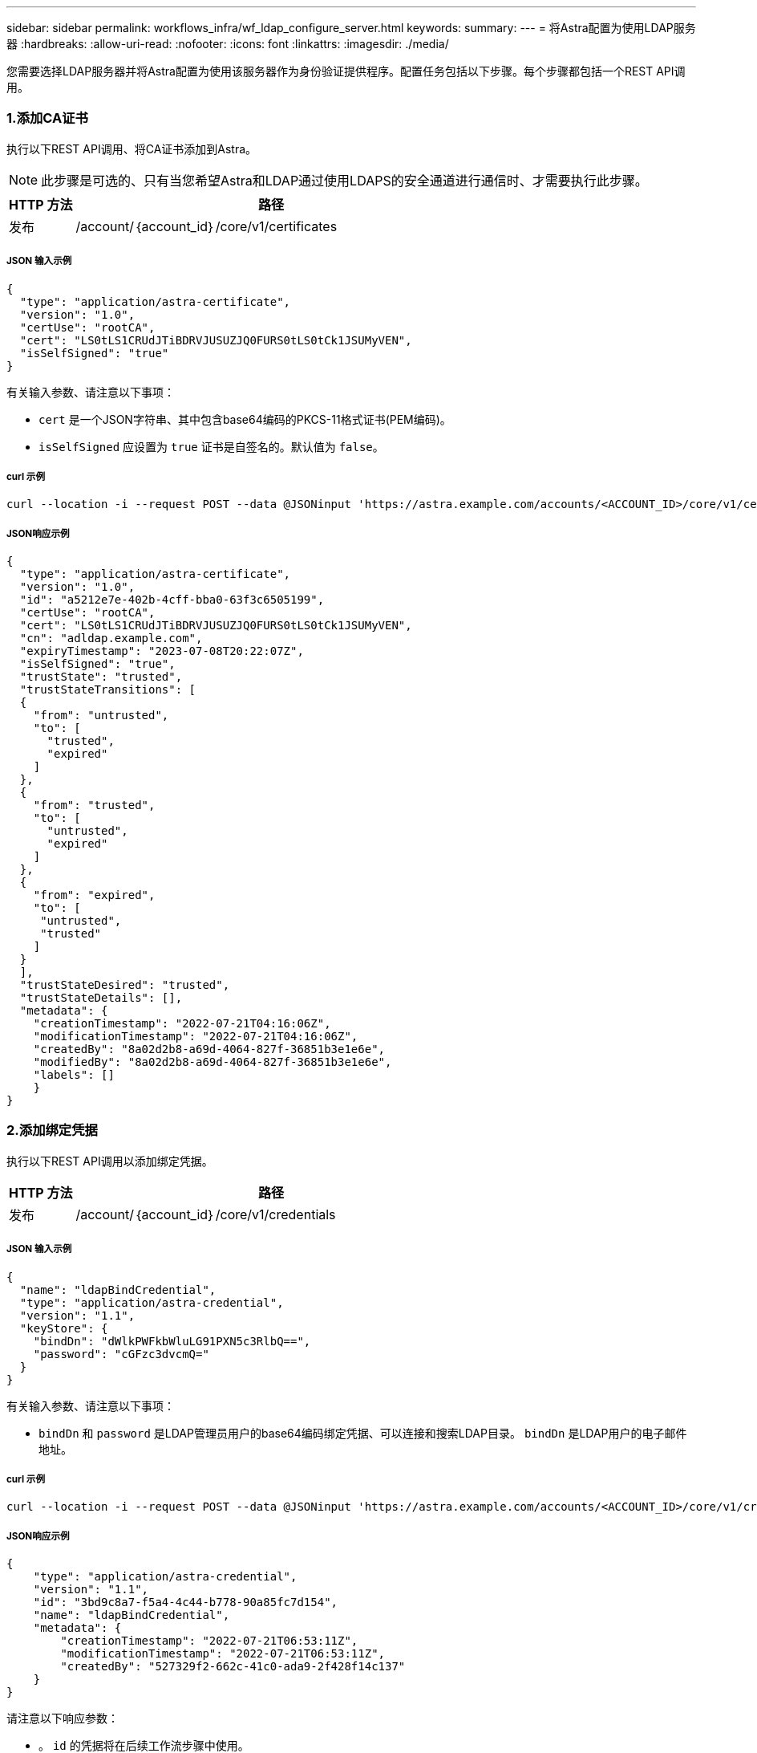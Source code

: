 ---
sidebar: sidebar 
permalink: workflows_infra/wf_ldap_configure_server.html 
keywords:  
summary:  
---
= 将Astra配置为使用LDAP服务器
:hardbreaks:
:allow-uri-read: 
:nofooter: 
:icons: font
:linkattrs: 
:imagesdir: ./media/


[role="lead"]
您需要选择LDAP服务器并将Astra配置为使用该服务器作为身份验证提供程序。配置任务包括以下步骤。每个步骤都包括一个REST API调用。



=== 1.添加CA证书

执行以下REST API调用、将CA证书添加到Astra。


NOTE: 此步骤是可选的、只有当您希望Astra和LDAP通过使用LDAPS的安全通道进行通信时、才需要执行此步骤。

[cols="1,6"]
|===
| HTTP 方法 | 路径 


| 发布 | /account/｛account_id｝/core/v1/certificates 
|===


===== JSON 输入示例

[source, json]
----
{
  "type": "application/astra-certificate",
  "version": "1.0",
  "certUse": "rootCA",
  "cert": "LS0tLS1CRUdJTiBDRVJUSUZJQ0FURS0tLS0tCk1JSUMyVEN",
  "isSelfSigned": "true"
}
----
有关输入参数、请注意以下事项：

* `cert` 是一个JSON字符串、其中包含base64编码的PKCS-11格式证书(PEM编码)。
* `isSelfSigned` 应设置为 `true` 证书是自签名的。默认值为 `false`。




===== curl 示例

[source, curl]
----
curl --location -i --request POST --data @JSONinput 'https://astra.example.com/accounts/<ACCOUNT_ID>/core/v1/certificates' --header 'Content-Type: application/astra-certificate+json' --header 'Accept: */*' --header 'Authorization: Bearer <API_TOKEN>'
----


===== JSON响应示例

[source, json]
----
{
  "type": "application/astra-certificate",
  "version": "1.0",
  "id": "a5212e7e-402b-4cff-bba0-63f3c6505199",
  "certUse": "rootCA",
  "cert": "LS0tLS1CRUdJTiBDRVJUSUZJQ0FURS0tLS0tCk1JSUMyVEN",
  "cn": "adldap.example.com",
  "expiryTimestamp": "2023-07-08T20:22:07Z",
  "isSelfSigned": "true",
  "trustState": "trusted",
  "trustStateTransitions": [
  {
    "from": "untrusted",
    "to": [
      "trusted",
      "expired"
    ]
  },
  {
    "from": "trusted",
    "to": [
      "untrusted",
      "expired"
    ]
  },
  {
    "from": "expired",
    "to": [
     "untrusted",
     "trusted"
    ]
  }
  ],
  "trustStateDesired": "trusted",
  "trustStateDetails": [],
  "metadata": {
    "creationTimestamp": "2022-07-21T04:16:06Z",
    "modificationTimestamp": "2022-07-21T04:16:06Z",
    "createdBy": "8a02d2b8-a69d-4064-827f-36851b3e1e6e",
    "modifiedBy": "8a02d2b8-a69d-4064-827f-36851b3e1e6e",
    "labels": []
    }
}
----


=== 2.添加绑定凭据

执行以下REST API调用以添加绑定凭据。

[cols="1,6"]
|===
| HTTP 方法 | 路径 


| 发布 | /account/｛account_id｝/core/v1/credentials 
|===


===== JSON 输入示例

[source, json]
----
{
  "name": "ldapBindCredential",
  "type": "application/astra-credential",
  "version": "1.1",
  "keyStore": {
    "bindDn": "dWlkPWFkbWluLG91PXN5c3RlbQ==",
    "password": "cGFzc3dvcmQ="
  }
}
----
有关输入参数、请注意以下事项：

*  `bindDn` 和 `password` 是LDAP管理员用户的base64编码绑定凭据、可以连接和搜索LDAP目录。 `bindDn` 是LDAP用户的电子邮件地址。




===== curl 示例

[source, curl]
----
curl --location -i --request POST --data @JSONinput 'https://astra.example.com/accounts/<ACCOUNT_ID>/core/v1/credentials' --header 'Content-Type: application/astra-credential+json' --header 'Accept: */*' --header 'Authorization: Bearer <API_TOKEN>'
----


===== JSON响应示例

[source, json]
----
{
    "type": "application/astra-credential",
    "version": "1.1",
    "id": "3bd9c8a7-f5a4-4c44-b778-90a85fc7d154",
    "name": "ldapBindCredential",
    "metadata": {
        "creationTimestamp": "2022-07-21T06:53:11Z",
        "modificationTimestamp": "2022-07-21T06:53:11Z",
        "createdBy": "527329f2-662c-41c0-ada9-2f428f14c137"
    }
}
----
请注意以下响应参数：

* 。 `id` 的凭据将在后续工作流步骤中使用。




=== 3.检索LDAP设置的UUID

执行以下REST API调用以检索的UUID `astra.account.ldap` Astra控制中心附带的设置。


NOTE: 以下cURL示例使用查询参数筛选设置收集。您可以改为删除筛选器以获取所有设置、然后搜索 `astra.account.ldap`。

[cols="1,6"]
|===
| HTTP 方法 | 路径 


| 获取 | /account/｛account_id｝/core/v1/settings 
|===


===== curl 示例

[source, curl]
----
curl --location -i --request GET 'https://astra.example.com/accounts/<ACCOUNT_ID>/core/v1/settings?filter=name%20eq%20'astra.account.ldap'&include=name,id' --header 'Accept: */*' --header 'Authorization: Bearer <API_TOKEN>'
----


===== JSON响应示例

[source, json]
----
{
  "items": [
    ["astra.account.ldap",
    "12072b56-e939-45ec-974d-2dd83b7815df"
    ]
  ],
  "metadata": {}
}
----


=== 4.更新LDAP设置

执行以下REST API调用以更新LDAP设置并完成配置。使用 `id` 上一次API调用中的值 `<SETTING_ID>` 以下URL路径中的值。


NOTE: 您可以先对特定设置的GET请求进行问题描述 处理、以查看configSchema。此操作将提供有关配置中所需字段的详细信息。

[cols="1,6"]
|===
| HTTP 方法 | 路径 


| PUT | /account/｛account_id｝/core/v1/settings/｛setting_id｝ 
|===


===== JSON 输入示例

[source, json]
----
{
  "type": "application/astra-setting",
  "version": "1.0",
  "desiredConfig": {
    "connectionHost": "myldap.example.com",
    "credentialId": "3bd9c8a7-f5a4-4c44-b778-90a85fc7d154",
    "groupBaseDN": "OU=groups,OU=astra,DC=example,DC=com",
    "isEnabled": "true",
    "port": 686,
    "secureMode": "LDAPS",
    "userBaseDN": "OU=users,OU=astra,DC=example,dc=com",
    "userSearchFilter": "((objectClass=User))",
    "vendor": "Active Directory"
    }
}
----
有关输入参数、请注意以下事项：

* `isEnabled` 应设置为 `true` 或者可能发生错误。
* `credentialId` 是先前创建的绑定凭据的ID。
* `secureMode` 应设置为 `LDAP` 或 `LDAPS` 根据上一步中的配置。
* 仅支持使用"Active Directory"作为供应商。




===== curl 示例

[source, curl]
----
curl --location -i --request PUT --data @JSONinput 'https://astra.example.com/accounts/<ACCOUNT_ID>/core/v1/settings/<SETTING_ID>' --header 'Content-Type: application/astra-setting+json' --header 'Accept: */*' --header 'Authorization: Bearer <API_TOKEN>'
----
如果调用成功、则返回HTTP 204响应。



=== 5.检索LDAP设置

您可以选择执行以下REST API调用来检索LDAP设置并确认更新。

[cols="1,6"]
|===
| HTTP 方法 | 路径 


| 获取 | /account/｛account_id｝/core/v1/settings/｛setting_id｝ 
|===


===== curl 示例

[source, curl]
----
curl --location -i --request GET 'https://astra.example.com/accounts/<ACCOUNT_ID>/core/v1/settings/<SETTING_ID>' --header 'Accept: */*' --header 'Authorization: Bearer <API_TOKEN>'
----


===== JSON响应示例

[source, json]
----
{
  "items": [
  {
    "type": "application/astra-setting",
    "version": "1.0",
    "metadata": {
      "creationTimestamp": "2022-06-17T21:16:31Z",
      "modificationTimestamp": "2022-07-21T07:12:20Z",
      "labels": [],
      "createdBy": "system",
      "modifiedBy": "00000000-0000-0000-0000-000000000000"
    },
    "id": "12072b56-e939-45ec-974d-2dd83b7815df",
    "name": "astra.account.ldap",
    "desiredConfig": {
      "connectionHost": "10.193.61.88",
      "credentialId": "3bd9c8a7-f5a4-4c44-b778-90a85fc7d154",
      "groupBaseDN": "ou=groups,ou=astra,dc=example,dc=com",
      "isEnabled": "true",
      "port": 686,
      "secureMode": "LDAPS",
      "userBaseDN": "ou=users,ou=astra,dc=example,dc=com",
      "userSearchFilter": "((objectClass=User))",
      "vendor": "Active Directory"
    },
    "currentConfig": {
      "connectionHost": "10.193.160.209",
      "credentialId": "3bd9c8a7-f5a4-4c44-b778-90a85fc7d154",
      "groupBaseDN": "ou=groups,ou=astra,dc=example,dc=com",
      "isEnabled": "true",
      "port": 686,
      "secureMode": "LDAPS",
      "userBaseDN": "ou=users,ou=astra,dc=example,dc=com",
      "userSearchFilter": "((objectClass=User))",
      "vendor": "Active Directory"
    },
    "configSchema": {
      "$schema": "http://json-schema.org/draft-07/schema#",
      "title": "astra.account.ldap",
      "type": "object",
      "properties": {
        "connectionHost": {
          "type": "string",
          "description": "The hostname or IP address of your LDAP server."
        },
        "credentialId": {
          "type": "string",
          "description": "The credential ID for LDAP account."
        },
        "groupBaseDN": {
          "type": "string",
          "description": "The base DN of the tree used to start the group search. The system searches the subtree from the specified location."
        },
        "groupSearchCustomFilter": {
          "type": "string",
          "description": "Type of search that controls the default group search filter used."
        },
        "isEnabled": {
          "type": "string",
          "description": "This property determines if this setting is enabled or not."
        },
        "port": {
          "type": "integer",
          "description": "The port on which the LDAP server is running."
        },
        "secureMode": {
          "type": "string",
          "description": "The secure mode LDAPS or LDAP."
        },
        "userBaseDN": {
          "type": "string",
          "description": "The base DN of the tree used to start the user search. The system searches the subtree from the specified location."
        },
        "userSearchFilter": {
          "type": "string",
          "description": "The filter used to search for users according a search criteria."
        },
        "vendor": {
          "type": "string",
          "description": "The LDAP provider you are using.",
          "enum": ["Active Directory"]
        }
      },
      "additionalProperties": false,
      "required": [
        "connectionHost",
        "secureMode",
        "credentialId",
        "userBaseDN",
        "userSearchFilter",
        "groupBaseDN",
        "vendor",
        "isEnabled"
      ]
      },
      "state": "valid",
    }
  ],
  "metadata": {}
}
----
找到 `state` 字段中的值、该值将包含下表中的一个值。

[cols="1,4"]
|===
| State | Description 


| 待定 | 配置过程仍处于活动状态、尚未完成。 


| valid | 已成功完成配置、然后 `currentConfig` 在响应中匹配 `desiredConfig`。 


| error | LDAP配置过程失败。 
|===